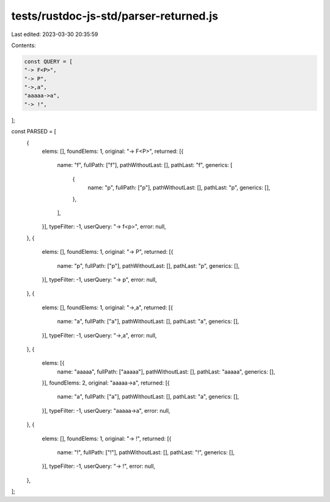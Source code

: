 tests/rustdoc-js-std/parser-returned.js
=======================================

Last edited: 2023-03-30 20:35:59

Contents:

.. code-block:: js

    const QUERY = [
    "-> F<P>",
    "-> P",
    "->,a",
    "aaaaa->a",
    "-> !",
];

const PARSED = [
    {
        elems: [],
        foundElems: 1,
        original: "-> F<P>",
        returned: [{
            name: "f",
            fullPath: ["f"],
            pathWithoutLast: [],
            pathLast: "f",
            generics: [
                {
                    name: "p",
                    fullPath: ["p"],
                    pathWithoutLast: [],
                    pathLast: "p",
                    generics: [],
                },
            ],
        }],
        typeFilter: -1,
        userQuery: "-> f<p>",
        error: null,
    },
    {
        elems: [],
        foundElems: 1,
        original: "-> P",
        returned: [{
            name: "p",
            fullPath: ["p"],
            pathWithoutLast: [],
            pathLast: "p",
            generics: [],
        }],
        typeFilter: -1,
        userQuery: "-> p",
        error: null,
    },
    {
        elems: [],
        foundElems: 1,
        original: "->,a",
        returned: [{
            name: "a",
            fullPath: ["a"],
            pathWithoutLast: [],
            pathLast: "a",
            generics: [],
        }],
        typeFilter: -1,
        userQuery: "->,a",
        error: null,
    },
    {
        elems: [{
            name: "aaaaa",
            fullPath: ["aaaaa"],
            pathWithoutLast: [],
            pathLast: "aaaaa",
            generics: [],
        }],
        foundElems: 2,
        original: "aaaaa->a",
        returned: [{
            name: "a",
            fullPath: ["a"],
            pathWithoutLast: [],
            pathLast: "a",
            generics: [],
        }],
        typeFilter: -1,
        userQuery: "aaaaa->a",
        error: null,
    },
    {
        elems: [],
        foundElems: 1,
        original: "-> !",
        returned: [{
            name: "!",
            fullPath: ["!"],
            pathWithoutLast: [],
            pathLast: "!",
            generics: [],
        }],
        typeFilter: -1,
        userQuery: "-> !",
        error: null,
    },
];


